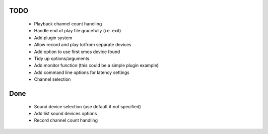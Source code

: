 
TODO
====

 * Playback channel count handling 
 * Handle end of play file gracefully (i.e. exit)
 * Add plugin system
 * Allow record and play to/from separate devices 
 * Add option to use first xmos device found 
 * Tidy up options/arguments
 * Add monitor function (this could be a simple plugin example)
 * Add command line options for latency settings
 * Channel selection 

Done
====
 * Sound device selection (use default if not specified) 
 * Add list sound devices options
 * Record channel count handling 
